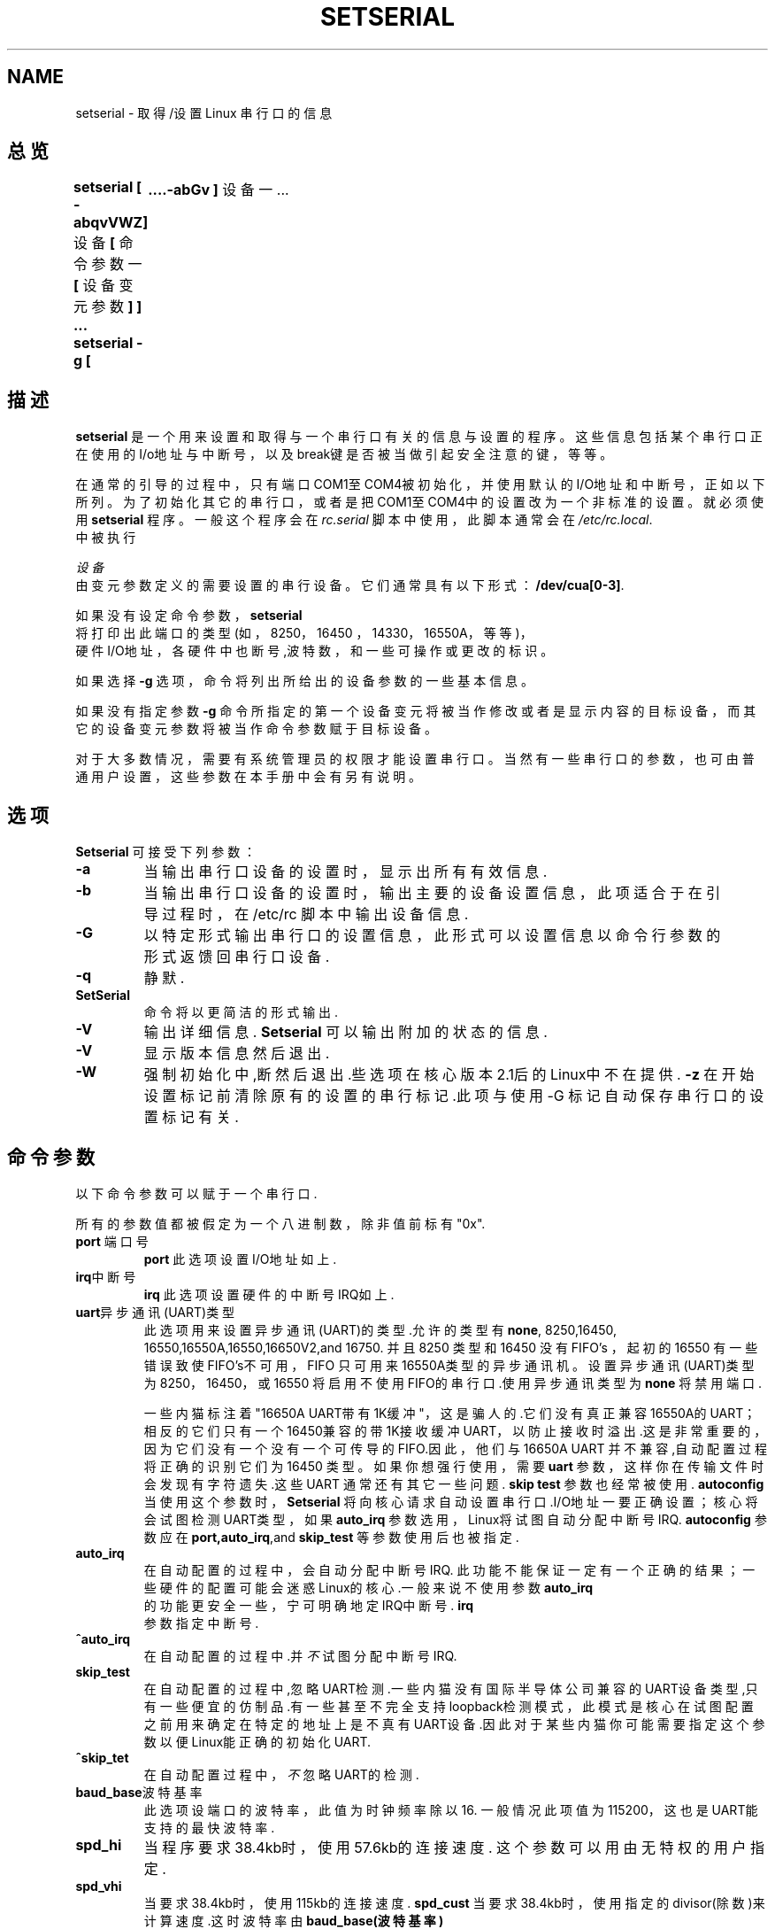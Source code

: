.TH SETSERIAL 8 "1998年9月" "Setserial 2.15
.SH NAME
setserial \- 取得/设置 Linux 串行口的信息
.SH 总览
.B setserial
.B "[ \-abqvVWZ]"
设备
.BR "[ "命令参数一 " [ " 设备变元参数 " ] ] ..."
.B "setserial -g"
.B "[\a-abGv ]"
设备一 ...
.SH 描述
.B setserial 
是一个用来设置和取得与一个串行口有关的信息与设置的程序。这些信
息包括某个串行口正在使用的I/o地址与中断号，以及break键是否被当
做引起安全注意的键，等等。

在通常的引导的过程中，只有端口 COM1至COM4被初始化，并使用默认的
I/O地址和中断号，正如以下所列。为了初始化其它的串行口，或者是把
COM1至COM4中的设置改为一个非标准的设置。就必须使用
.B setserial 
程序。一般这个程序会在
.I rc.serial
脚本中使用，此脚本通常会在
.IR /etc/rc.local .
 中被执行

.I 设备
 由变元参数定义的需要设置的串行设备。它们通常具有以下形式：
.BR /dev/cua[0-3]  .

如果没有设定命令参数，
.B setserial 
 将打印出此端口的类型(如，8250，16450 ，14330，16550A，等等)，
 硬件I/O地址，各硬件中也断号,波特数，和一些可操作或更改的标识。

如果选择
.B \-g
选项，命令将列出所给出的设备参数的一些基本信息。 

如果没有指定参数
.B \-g
命令所指定的第一个设备变元将被当作修改或者是显示内容的目标设备，
而其它的设备变元参数将被当作命令参数赋于目标设备。


对于大多数情况，需要有系统管理员的权限才能设置串行口。当然有一
些串行口的参数，也可由普通用户设置，这些参数在本手册中会有另有
说明。

.SH 选项
.B Setserial 
可接受下列参数：

.TP
.B \-a
当输出串行口设备的设置时，显示出所有有效信息.

.TP
.B \-b
当输出串行口设备的设置时，输出主要的设备设置信息，此项适合于
在引导过程时，在/etc/rc 脚本中输出设备信息.

.TP
.B \-G
以特定形式输出串行口的设置信息，此形式可以设置信息以命令行
参数的形式返馈回串行口设备.
.TP
.B \-q
静默.
.TP
.B SetSerial
命令将以更简洁的形式输出.
.TP
.B \-V
输出详细信息.
.B Setserial
可以输出附加的状态的信息.
.TP
.B \-V
显示版本信息然后退出.
.TP
.B \-W
强制初始化中,断然后退出.些选项在核心版本2.1后的Linux中不在提供.
.B \-z
在开始设置标记前清除原有的设置的串行标记.此项与
使用\-G 标记自动保存串行口的设置标记有关.

.SH 命令参数
以下命令参数可以赋于一个串行口.

所有的参数值都被假定为一个八进制数，除非值前标有"0x".

.TP
.BR port " 端口号 "
.B port
此选项设置I/O地址如上.
.TP
.BR irq "中断号"
.B irq
此选项设置硬件的中断号IRQ如上.
.TP
.BR uart "异步通讯(UART)类型"
 此选项用来设置异步通讯(UART)的类型.允许的类型有
.BR none ,
8250,16450, 16550,16550A,16550,16650V2,and 16750.
并且8250 类型 和 16450 没有FIFO's ，起初的16550 有一些错误致
使FIFO's不可用，FIFO 只可用来16550A类型的异步通讯机。设置异步
通讯(UART)类型为  8250，16450，或16550 将启用不使用 FIFO的串
行口.使用异步通讯类型为
.B none
将禁用端口.

一些内猫标注着"16650A UART带有1K缓冲"，这是骗人的.它们没有真正
兼容 16550A的UART；相反的它们只有 一个16450兼容的带1K接收缓冲
UART，以防止接 收时溢出.这是非常重要的，因为它们没有一个没有一
个可传导的FIFO.因此，他们与16650A UART 并不兼容,自动配置过程将
正确的识别它们为16450 类型。如果你想强行使用，需要
.B uart
参数，这样你在传输文件时会发现有字符遗失.这些 UART 通常还有其它
一些问题.
.B skip test
参数也经常被使用.
.B autoconfig
当使用这个参数时，
.B Setserial
将向核心请求自动设置串行口.I/O地址一要正确设置；核心将会
试图检测UART类型，如果
.B auto_irq
参数选用，Linux将试图自动分配中断号IRQ. 
.B autoconfig
参数应在
.BR port,auto_irq ",and "skip_test
等参数使用后也被指定.
.TP
.B auto_irq
在自动配置的过程中，会自动分配中断号IRQ. 此功能不能保证一
定有一个正确的结果；一些硬件的配置可能会迷惑Linux的核心.一
般来说不使用参数
.B auto_irq
 的功能更安全一些，宁可明确地定IRQ中断号.
.B irq
 参数指定中断号.
.TP
.B ^auto_irq
在自动配置的过程中.并
.I 不
试图分配中断号IRQ.
.TP
.B skip_test
在自动配置的过程中,忽略UART检测.一些内猫没有国际半导体公司
兼容的UART设备类型,只有一些便宜的仿制品.有一些甚至不完全支持
loopback检测模式，此模式是核心在试图配置之前用来确定在特定的
地址上是不真有UART设备.因此对于某些内猫你可能需要指定这个参数
以便Linux能正确的初始化UART.
.TP
.B ^skip_tet
在自动配置过程中，
.I 不
忽略UART的检测.
.TP
.BR baud_base "波特基率"
此选项设端口的波特率，此值为时钟频率除以16. 一般情况此项值为 115200， 这也是UART能支持的最快波特率.
.TP
.B spd_hi
当程序要求 38.4kb时，使用57.6kb的连接速度.
这个参数可以用由无特权的用户指定.
.TP
.B spd_vhi
当要求38.4kb时，使用115kb的连接速度.
.B spd_cust
当要求38.4kb时，使用指定的divisor(除数)来计算速度.这时波特率由
.B baud_base(波特基率)
 除以
.B divisor(除数）
得到
.TP
.B spd_normal
当要求38.4kb 时使用38.4kb的速度.
此参数可以由无特权的用户指定.
.TP
.BR divisor "divisor(除数)"
此选项指定了自定义的除数.这个除数将被用在
.B spd_cust
选项中被指定时，当要求38.4kb的速度时，用来自行设置串行口连接
速度此参数可由无特权的普通用户设定.
.TP
.B sak
设置break键为引发安全注意键.
.TP
.B ^sak
禁用引发安全注意键.
.TP
.B fourport
配置端口为一AST Fouroart 卡.
.TP
.B ^fourport
禁用 AST Fourport 配置.
.TP
.BR close delay "delay(延时）"
指定时间长度，单位是百分之一秒，DTR在联出设备被关闭后，仍会保
持一个低速串行通路，在有数据进来之前会重新起动DTR.这选项的默
认值为50，即半秒延时.
.TP
.BR close_delay "delay(延时)"
指定时间长度，单位是百分之一秒，在接受端被禁之前关闭端口时，
核心需要等待从串行口传来的数据. 如果指定为"none"，将不会有
延时.如果指定"infinite" 时，核心将会以不确定的时间等待缓冲
数据的传输.此选项的默认值为是 "none" .
.TP
.BR closing_wait2 "delay(延时)"
指定时间的长度，单位是百分之一秒，在接受端被禁用后，在关闭端
口时核心会等待从串行口传来的数据.而用
.B closing_wait
命令，"none" 和 "infinite" 两参数都将被指定，此项的默认值是
3000，也就是30　秒延时。
　
closing_wait 和 closing_wait2的默认值对大多数的设备都会适用。
如果选择的延时太长，当串行口断开后，它会挂起太长时间，
致使数据挂起而被消除。如果设太短，将会有可能致使一些传输的
数据溢出。

如果设备非常慢，像一个绘图仪，那么，两项值可能要增大一些。

如果设备使用　XON/XOFF 信号交换，那么默认值将会反过来。然而这
可能会致使在linux 与回波猫之间有一个"回波冲突"。
.TP
.B session_lockout
对不同的任务，锁定联出设备的端口(/dev/cuaXX)，也就是说，一但
有一个进程打开端口，就不允许其它不同号的任务打开此端口，直到
前一个进程放开此端口。
.TP
.B ^session_lockout
对联出的端口不开启上述功能。
.TP
.B pgrp_lockout
对不同进程组，锁定联出的端口(/dev/cuaXX)。
也就是说，一但一个进程打开一个端口，不允其它进程组的进程共
享此端口，直到前一个进程释放它。

此参数的一个应用就是在当一个登陆端被一个拨号的串行口锁定。它将
允许登陆端重置调制解调器(使用指定设备的程序可能会修改它的设置)
在锁定被打开之前。
.TP
.B ^hup_notify
当进程锁定在打一个拨号时，而此时联邮设备正挂起的话，不通知进程。
.TP
.B split_termios
对于联出设备的终端设置与联入设备的终端设置分开对待。
.TP
.B ^split)termios
 对以上两者相同对待.此值为默认选项。
.TP
.B callout_nohup
 如果这个特殊串行口被当成一个联出设备打开，那么当载波检测消失
时，不挂起通讯端口。
.TP
.B ^callout_nohup
当串行口当作联出设备打开时，不忽略挂起通讯端口。当然，如果挂起
的话HUPCL终端标识将会被启用。
.TP
.B ^low_latency
  以更高的CPU占用率来使得接受滞延达到最小。(通常传输中的5－10ms的
滞延以使系统开销最小.) 此项默认值为关闭，但某些实时程序可能会用
到此参数。
.SH CONISIDERATIONS OF CONFIGURING SERIAL PORTS
明白setserial 命令只是告诉linux核心它想找到某个特定的端口的
I/O地址各中断号IRQ是很重要的。它并不操作硬件，串行设备实际
使用的一个特定的I/O地址。为了达到更改实际的硬件参数，你需要
手动设置硬件，通常是设置跳线，或更改DIP开关。

以下一节将针对设置你的串行端口给于一些帮助。

  以下是"标准MS－dos"的端口设置：
.nf
.RS
/dev/ttys0(COM1), port 0x3f8, irq 4
/dev/ttys1(COM2), port 0x2f8, irq 3
/dev/ttys2(COM3), port 0x3e8, irq 4
/dev/ttys3(COM4), port 0x2e8, irq 3 
.RE
.fi

根据AT/ISA总线结构的限定，通常中断号IRQ不能被两个以上的串行口
共享。如果你试图这这样做，那么当你同时启用两个端口时，它们中
的一个或全部将会不可靠。这和限制可由一多端口的串行口板来克服，
它用来让多个串行口共享一个中断号IRQ。此种板对linux的支持已加入
到AST  FourPort, Accent Async 板，Usenet Serial II 板，Bocabord
BB-1004, BB-1008,和  BB-2016 板，以及HUB-6 serial  板之中。

修改一个设备的中断号IRQ是比较困难的，因为大多数中断号已经被使用了，
以下是"标准MS-DOS"设定的有效的中断号列表：
.nf
.RS
IRQ 3: COM2
IRQ 4: COM1
IRQ 5: LPT2
IRQ 7: LPT1
.RE
.fi

许多人都发现中断号IRQ  5 是一个好的选择，假设电脑中只有一个并行口
是正在使用的。那么中断号IRQ  2  也是一个好的选择(也可能是9);
虽然这个中断号IRQ有时也被网卡使用，也有极个别的的显卡可能要使用
中断号IRQ  2作为一个垂直回扫的中断。如果你的显卡是这样设置的；
那你可能要禁用此项功能，以便能给其它的设备释放一个中断。当然这对
于linux或是其它操作系统不一定是必须的。

另外其它可用的中断号有  3 ，4，和  7，这些中断可能也被另一些串
行或是并行口所用。(如果你的串行卡有一个16位的电子数据收集器的
接线口，并且支持更高的中断号，那么中断号IRQ  10  ，11,  12，和
15  也是可用的。)

在一些AT类的机器上，中断号IRQ  2  被当作中断号IRQ  9，所以linux
会如此认为。

其它中断号除了2(9),3,  4,  5， 7,  10，  11,  12  和15
.I 不
能被使用，因为他们被安排给了其它的硬件，而且一般上不能
更改。以下是一些“标准”的设置：

.nf
.RS
IRQ  0     时钟发生器  0
IRQ  1     键盘
IRQ  2     可编程的中断控制器  2
IRQ  3     串行口  2
IRQ  4     串行口  1
IRQ  5     并行口  2(保留给PS/2)
IRQ  6     软盘驱动器
IRQ  7     并行口  1
IRQ  8     系统实时名钟 
IRQ  9     重定向给中断号IRQ  2
IRQ  10    保留
IRQ  11    保留  
IRQ  12    保留(ps/2兼容的设备)
IRQ  13    数学协处理器
IRQ  14    硬盘控制器
IRQ  15    保留
.RE
.fi

.SH MULTIPORT CONFIGURATION

一些多端口的串行板可以让多的端中共享一个中断号,使用一个或是多个端口
以显示是否有端口需要服务。如果你的多端口吕行板支持这些端口，你须保
证如果中断丢失时，能避免潜在的死锁。

为了详细设置这些端口，使用
.B set_multiport
为参数，紧接其后的是多端口的参数。这个多端中的参数须指定为以下形式
.I port
这需要检测一下，参数
.I mask
可以显示在已注册的位中那个是重要的，最后参数
.I math
用来指定在已注册的位中，当没有进一步工作要做时，那一位必须匹配。

当有四个这种  /port/mask/match时，就要指定联合。第一个这种联合应该
使用如下参数
.BR port1,
.BR mask1,
和
.BR match1 .
第二个这种联合需要用如下参数指定
.BR port2,
.BR mask2,
和
.BR match2,
等等。为了禁用这个多端口检测，设置
.B port1
为零。

如果想查看当前多端口的设置，指定命令行参数
.B get_multiport

以下是一些通常的串行板的设置：

.nf
.RS
AST FourPort    port1 0x1BF match1 0xf mask1 0xf

Boca BB-1004/8  port1 0x107 match1 0xff match1 0

Boca BB-2016    port1 0x107 match1 0xff match1 0 
                port2 0x147 match2 0xff match2 0
.RE
.fi

.SH Hayes ESP 的设置  
.B Setserial
也可以用来在贺氏的ESP串行板上设置端口。
.PP
以下参数在设置时使用：
.TP
.B rx_trigger
这是一个接收的FIFO的触发水平(以字节为单位)，较大的值可减少中断时间提
高性能;然而值太大会引起数据丢失。有效值在1  到  1023  之间.
.TP
.B tx_trigger
这是一个传送的FIFO的触发水平(安节为单位),较在的值可减少中断时间提高性
能，但值太大会引起传输效率下降。有效值在1  到  1023之间.
.TP
.B flow_off
这是通知ESP端口断开远端的传输(如，告诉它停止发送数据).有效值在1  到
1023之间，这个值要比接收的触发等级和联接的水平值高.
.TP
.B flow_on
这是ESP端口通知联接的等级(单位字节),(如，通知重新开始发送数据)在
挂断之后，有效值在1  到  1023之间.这个值应在断开(flow off)等级值
之下但要比接收的触发等级高.
.TP
.B rx_timeout
这是ESP端口在接收完最后一个字符，且在中断信号之前将要等待的时间。
有效值是0到255.值太大会增加延时，太小会引起不必要的中断。

.SH 警告
警告：设置一个串行端口时使用一个不正确的I/O地址可能会造成死机.
.SH 文件
.BR /etc/rc.local
.BR /etc/rc.serial
.SH "另见",
.BR tty(4),
.BR ttys(4),  
kernel/chr_drv/serial.c
.SH 作者
最初seterial的版本是由Rick Sladkey(jrs@world.std.com)所作,而后由
Michael K. Johnson(johsonm@stolaf.edu).







